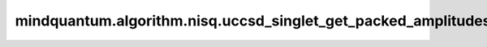 mindquantum.algorithm.nisq.uccsd_singlet_get_packed_amplitudes
===============================================================

.. py:function:: mindquantum.algorithm.nisq.uccsd_singlet_get_packed_amplitudes(single_amplitudes, double_amplitudes, n_qubits, n_electrons)

    提取单态UCCSD算子的振幅系数。输出列表仅包含与单态UCCSD相关的振幅，顺序与 `uccsd_singlet_generator` 保持一致。

    参数：
        - **single_amplitudes** (numpy.ndarray) - :math:`N\times N` 维的数组，该数组存储着 :math:`t_{i,j} * (a_i^\dagger a_j - \text{H.C.})` 和对应的排序好的单激发算符的振幅。
        - **double_amplitudes** (numpy.ndarray) - :math:`N\times N\times N\times N` 数组，该数组存储着 :math:`t_{i,j,k,l} * (a_i^\dagger a_j a_k^\dagger a_l - \text{H.C.})` 和对应的排序好的双激发算符的振幅。
        - **n_qubits** (int) - 用于表示系统的自旋轨道数，这也对应于非紧凑映射中的量子比特数。
        - **n_electrons** (int) - 物理系统中电子的数量。

    返回：
        ParameterResolver，存储着所有单激发态和双激发态算符的系数。在返回的系数中，单激发态系数位于双激发态之前。

